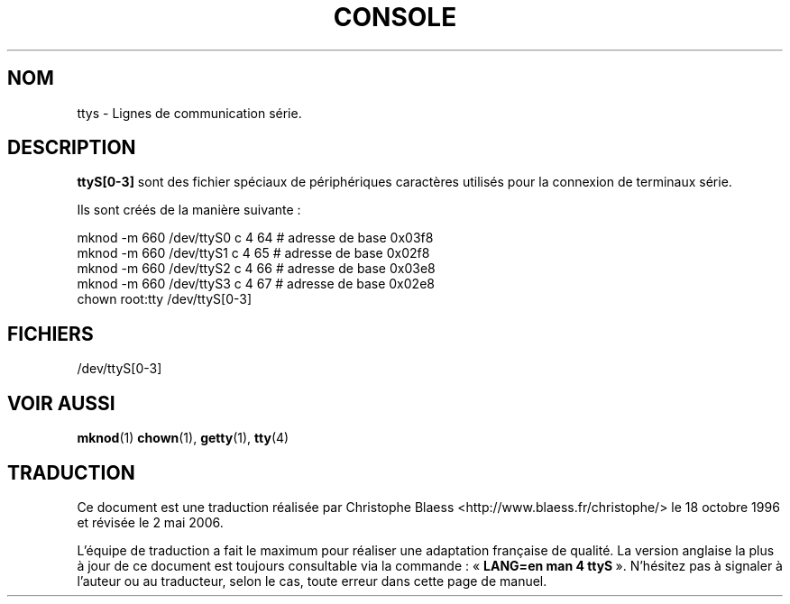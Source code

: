 .\" Copyright (c) 1993 Michael Haardt (u31b3hs@pool.informatik.rwth-aachen.de), Fri Apr  2 11:32:09 MET DST 1993
.\"
.\" This is free documentation; you can redistribute it and/or
.\" modify it under the terms of the GNU General Public License as
.\" published by the Free Software Foundation; either version 2 of
.\" the License, or (at your option) any later version.
.\"
.\" The GNU General Public License's references to "object code"
.\" and "executables" are to be interpreted as the output of any
.\" document formatting or typesetting system, including
.\" intermediate and printed output.
.\"
.\" This manual is distributed in the hope that it will be useful,
.\" but WITHOUT ANY WARRANTY; without even the implied warranty of
.\" MERCHANTABILITY or FITNESS FOR A PARTICULAR PURPOSE.  See the
.\" GNU General Public License for more details.
.\"
.\" You should have received a copy of the GNU General Public
.\" License along with this manual; if not, write to the Free
.\" Software Foundation, Inc., 675 Mass Ave, Cambridge, MA 02139,
.\" USA.
.\"
.\" Modified Sat Jul 24 17:03:24 1993 by Rik Faith (faith@cs.unc.edu)
.\" Traduction 18/10/1996 par Christophe Blaess (ccb@club-internet.fr)
.\" LDP 1.53
.\" Màj 25/07/2003 LDP-1.56
.\" Màj 01/05/2006 LDP-1.67.1
.\"
.TH CONSOLE 4 "19 décembre 1992" LDP "Manuel du programmeur Linux"
.SH NOM
ttys \- Lignes de communication série.
.SH DESCRIPTION
\fBttyS[0\-3]\fP sont des fichier spéciaux de périphériques caractères
utilisés pour la connexion de terminaux série.
.LP
Ils sont créés de la manière suivante\ :
.sp
.nf
mknod \-m 660 /dev/ttyS0 c 4 64 # adresse de base 0x03f8
.br
mknod \-m 660 /dev/ttyS1 c 4 65 # adresse de base 0x02f8
.br
mknod \-m 660 /dev/ttyS2 c 4 66 # adresse de base 0x03e8
.br
mknod \-m 660 /dev/ttyS3 c 4 67 # adresse de base 0x02e8
.br
chown root:tty /dev/ttyS[0\-3]
.fi
.sp
.RE
.SH FICHIERS
/dev/ttyS[0\-3]
.SH "VOIR AUSSI"
.BR mknod (1)
.BR chown (1),
.BR getty (1),
.BR tty (4)
.SH TRADUCTION
.PP
Ce document est une traduction réalisée par Christophe Blaess
<http://www.blaess.fr/christophe/> le 18\ octobre\ 1996
et révisée le 2\ mai\ 2006.
.PP
L'équipe de traduction a fait le maximum pour réaliser une adaptation
française de qualité. La version anglaise la plus à jour de ce document est
toujours consultable via la commande\ : «\ \fBLANG=en\ man\ 4\ ttyS\fR\ ».
N'hésitez pas à signaler à l'auteur ou au traducteur, selon le cas, toute
erreur dans cette page de manuel.
